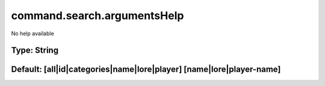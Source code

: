 ============================
command.search.argumentsHelp
============================

No help available

Type: String
~~~~~~~~~~~~
Default: **[all|id|categories|name|lore|player] [name|lore|player-name]**
~~~~~~~~~~~~~~~~~~~~~~~~~~~~~~~~~~~~~~~~~~~~~~~~~~~~~~~~~~~~~~~~~~~~~~~~~
